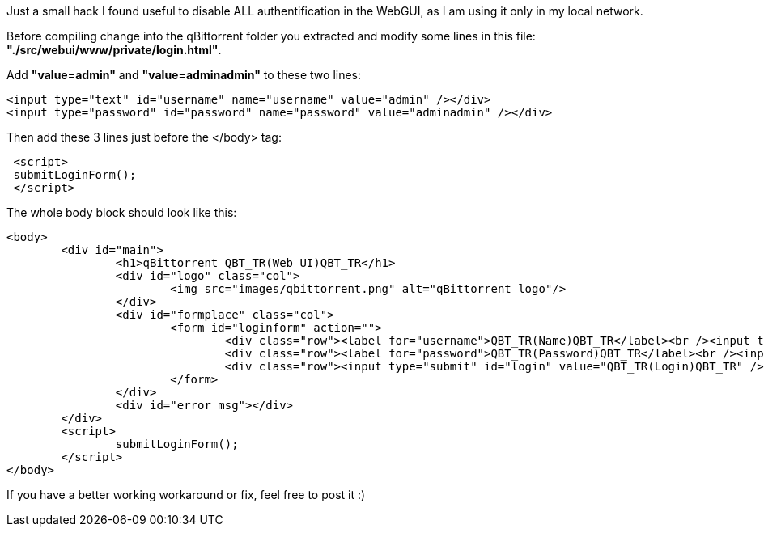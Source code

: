 Just a small hack I found useful to disable ALL authentification in the WebGUI, as I am using it only in my local network.

Before compiling change into the qBittorrent folder you extracted and modify some lines in this file: *"./src/webui/www/private/login.html"*.

Add *"value=admin"* and *"value=adminadmin"* to these two lines:
----
<input type="text" id="username" name="username" value="admin" /></div>
<input type="password" id="password" name="password" value="adminadmin" /></div>
----
Then add these 3 lines just before the </body> tag:
----
 <script>
 submitLoginForm();
 </script>
----

The whole body block should look like this:
----
<body>
	<div id="main">
		<h1>qBittorrent QBT_TR(Web UI)QBT_TR</h1>
		<div id="logo" class="col">
			<img src="images/qbittorrent.png" alt="qBittorrent logo"/>
		</div>
		<div id="formplace" class="col">
			<form id="loginform" action="">
				<div class="row"><label for="username">QBT_TR(Name)QBT_TR</label><br /><input type="text" id="username" name="username" value="admin" /></div>
				<div class="row"><label for="password">QBT_TR(Password)QBT_TR</label><br /><input type="password" id="password" name="password" value="adminadmin" /></div>
				<div class="row"><input type="submit" id="login" value="QBT_TR(Login)QBT_TR" /></div>
			</form>
		</div>
		<div id="error_msg"></div>
	</div>
	<script>
		submitLoginForm();
	</script>
</body>
----

If you have a better working workaround or fix, feel free to post it :)